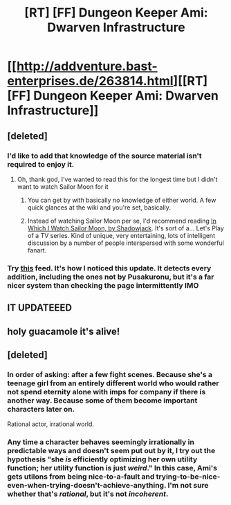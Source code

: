 #+TITLE: [RT] [FF] Dungeon Keeper Ami: Dwarven Infrastructure

* [[http://addventure.bast-enterprises.de/263814.html][[RT] [FF] Dungeon Keeper Ami: Dwarven Infrastructure]]
:PROPERTIES:
:Author: Zephyr1011
:Score: 12
:DateUnix: 1439721401.0
:DateShort: 2015-Aug-16
:END:

** [deleted]
:PROPERTIES:
:Score: 8
:DateUnix: 1439723198.0
:DateShort: 2015-Aug-16
:END:

*** I'd like to add that knowledge of the source material isn't required to enjoy it.
:PROPERTIES:
:Author: literal-hitler
:Score: 5
:DateUnix: 1439727046.0
:DateShort: 2015-Aug-16
:END:

**** Oh, thank god, I've wanted to read this for the longest time but I didn't want to watch Sailor Moon for it
:PROPERTIES:
:Score: 2
:DateUnix: 1439732866.0
:DateShort: 2015-Aug-16
:END:

***** You can get by with basically no knowledge of either world. A few quick glances at the wiki and you're set, basically.
:PROPERTIES:
:Author: FuguofAnotherWorld
:Score: 3
:DateUnix: 1439750370.0
:DateShort: 2015-Aug-16
:END:


***** Instead of watching Sailor Moon per se, I'd recommend reading [[https://dl.dropboxusercontent.com/u/2133352/shadowjack_js.html][In Which I Watch Sailor Moon, by Shadowjack]]. It's sort of a... Let's Play of a TV series. Kind of unique, very entertaining, lots of intelligent discussion by a number of people interspersed with some wonderful fanart.
:PROPERTIES:
:Author: derefr
:Score: 1
:DateUnix: 1439921685.0
:DateShort: 2015-Aug-18
:END:


*** Try [[http://page2rss.com/0ff8bb3c441dc586101d6ed6c068feb8][this]] feed. It's how I noticed this update. It detects every addition, including the ones not by Pusakuronu, but it's a far nicer system than checking the page intermittently IMO
:PROPERTIES:
:Author: Zephyr1011
:Score: 3
:DateUnix: 1439726938.0
:DateShort: 2015-Aug-16
:END:


** IT UPDATEEED
:PROPERTIES:
:Author: FeepingCreature
:Score: 3
:DateUnix: 1439725743.0
:DateShort: 2015-Aug-16
:END:


** holy guacamole it's alive!
:PROPERTIES:
:Author: puesyomero
:Score: 2
:DateUnix: 1439757016.0
:DateShort: 2015-Aug-17
:END:


** [deleted]
:PROPERTIES:
:Score: 1
:DateUnix: 1439786902.0
:DateShort: 2015-Aug-17
:END:

*** In order of asking: after a few fight scenes. Because she's a teenage girl from an entirely different world who would rather not spend eternity alone with imps for company if there is another way. Because some of them become important characters later on.

Rational actor, irrational world.
:PROPERTIES:
:Author: FuguofAnotherWorld
:Score: 5
:DateUnix: 1439816245.0
:DateShort: 2015-Aug-17
:END:


*** Any time a character behaves seemingly irrationally in predictable ways and doesn't seem put out by it, I try out the hypothesis "she /is/ efficiently optimizing her own utility function; her utility function is just /weird/." In this case, Ami's gets utilons from being nice-to-a-fault and trying-to-be-nice-even-when-trying-doesn't-achieve-anything. I'm not sure whether that's /rational/, but it's not /incoherent/.
:PROPERTIES:
:Author: derefr
:Score: 3
:DateUnix: 1439921878.0
:DateShort: 2015-Aug-18
:END:
